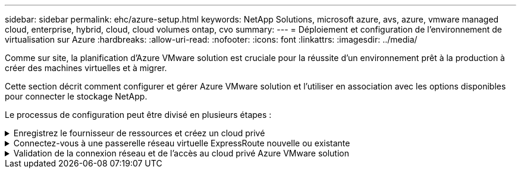 ---
sidebar: sidebar 
permalink: ehc/azure-setup.html 
keywords: NetApp Solutions, microsoft azure, avs, azure, vmware managed cloud, enterprise, hybrid, cloud, cloud volumes ontap, cvo 
summary:  
---
= Déploiement et configuration de l'environnement de virtualisation sur Azure
:hardbreaks:
:allow-uri-read: 
:nofooter: 
:icons: font
:linkattrs: 
:imagesdir: ../media/


[role="lead"]
Comme sur site, la planification d'Azure VMware solution est cruciale pour la réussite d'un environnement prêt à la production à créer des machines virtuelles et à migrer.

Cette section décrit comment configurer et gérer Azure VMware solution et l'utiliser en association avec les options disponibles pour connecter le stockage NetApp.

Le processus de configuration peut être divisé en plusieurs étapes :

.Enregistrez le fournisseur de ressources et créez un cloud privé
[%collapsible]
====
Pour utiliser Azure VMware solution, commencez par inscrire le fournisseur de ressources dans l'abonnement identifié :

. Connectez-vous au portail Azure.
. Dans le menu du portail Azure, sélectionnez tous les services.
. Dans la boîte de dialogue tous les services, entrez l'abonnement, puis sélectionnez abonnements.
. Pour afficher l'abonnement, sélectionnez-le dans la liste des abonnements.
. Sélectionnez Resource Providers et saisissez Microsoft.AVS dans la recherche.
. Si le fournisseur de ressources n'est pas enregistré, sélectionnez Enregistrer.
+
image:avs-register-create-pc-1.png["Figure montrant la boîte de dialogue entrée/sortie ou représentant le contenu écrit"]

+
image:avs-register-create-pc-2.png["Figure montrant la boîte de dialogue entrée/sortie ou représentant le contenu écrit"]

. Une fois le fournisseur de ressources enregistré, créez un cloud privé Azure VMware solution à l'aide du portail Azure.
. Connectez-vous au portail Azure.
. Sélectionnez Créer une nouvelle ressource.
. Dans la zone de texte Rechercher sur le Marketplace, entrez Azure VMware solution et sélectionnez-la dans les résultats.
. Sur la page solution Azure VMware, sélectionnez Create.
. Dans l'onglet Basics, entrez les valeurs dans les champs et sélectionnez Revue + Créer.


Remarques :

* Pour un démarrage rapide, rassemblez les informations requises pendant la phase de planification.
* Sélectionnez un groupe de ressources existant ou créez un nouveau groupe de ressources pour le cloud privé. Un groupe de ressources est un conteneur logique dans lequel les ressources Azure sont déployées et gérées.
* Assurez-vous que l'adresse CIDR est unique et qu'elle ne se superpose pas aux autres réseaux Azure Virtual Networks ou sur site. Le CIDR est le réseau de gestion de cloud privé utilisé pour les services de gestion de cluster, tels que vCenter Server et NSX-T Manager. NetApp recommande d'utiliser un espace d'adressage /22. Dans cet exemple, 10.21.0.0/22 est utilisé.


image:avs-register-create-pc-3.png["Figure montrant la boîte de dialogue entrée/sortie ou représentant le contenu écrit"]

Le processus de provisionnement prend entre 4 et 5 heures. Une fois le processus terminé, vérifiez que le déploiement a abouti en accédant au cloud privé à partir du portail Azure. L'état « réussi » s'affiche lorsque le déploiement est terminé.

Un cloud privé pour solution Azure VMware nécessite un réseau virtuel Azure. Étant donné que la solution Azure VMware ne prend pas en charge vCenter sur site, des étapes supplémentaires sont requises pour l'intégration avec un environnement existant sur site. Il est également nécessaire de configurer un circuit ExpressRoute et une passerelle réseau virtuelle. En attendant la fin du provisionnement du cluster, créez un nouveau réseau virtuel ou utilisez un réseau existant pour vous connecter à la solution Azure VMware.

image:avs-register-create-pc-4.png["Figure montrant la boîte de dialogue entrée/sortie ou représentant le contenu écrit"]

====
.Connectez-vous à une passerelle réseau virtuelle ExpressRoute nouvelle ou existante
[%collapsible]
====
Pour créer un nouveau réseau virtuel Azure (vNet), sélectionnez l'onglet Azure vNet Connect. Vous pouvez également en créer un manuellement à partir du portail Azure à l'aide de l'assistant de création de réseau virtuel :

. Accédez à Azure VMware solution cloud privé et à Access Connectivity sous l'option Manage.
. Sélectionnez Azure VNet Connect.
. Pour créer un nouveau vnet, sélectionnez l'option Créer nouveau.
+
Cette fonctionnalité permet de connecter un vnet au cloud privé Azure VMware solution. Il permet la communication entre les charges de travail sur ce réseau virtuel en créant automatiquement les composants nécessaires (par exemple, sauter le pas, les services partagés tels qu'Azure NetApp Files et Cloud Volume ONTAP) vers le cloud privé créé dans Azure VMware solution over ExpressRoute.

+
*Remarque :* l'espace d'adressage VNet ne doit pas se chevaucher avec le CIDR sur le Cloud privé.

+
image:azure-connect-gateway-1.png["Figure montrant la boîte de dialogue entrée/sortie ou représentant le contenu écrit"]

. Fournissez ou mettez à jour les informations relatives au nouveau VNet et sélectionnez OK.


image:azure-connect-gateway-2.png["Figure montrant la boîte de dialogue entrée/sortie ou représentant le contenu écrit"]

Le vnet avec la plage d'adresses et le sous-réseau de passerelle fournis est créé dans le groupe d'abonnement et de ressources désigné.


NOTE: Si vous créez un VNet manuellement, créez une passerelle réseau virtuelle avec le SKU approprié et ExpressRoute comme type de passerelle. Une fois le déploiement terminé, connectez la connexion ExpressRoute à la passerelle de réseau virtuel contenant le cloud privé Azure VMware solution à l'aide de la clé d'autorisation. Pour plus d'informations, voir link:https://docs.microsoft.com/en-us/azure/azure-vmware/tutorial-configure-networking#create-a-vnet-manually["Configurez le réseau pour votre cloud privé VMware dans Azure"].

====
.Validation de la connexion réseau et de l'accès au cloud privé Azure VMware solution
[%collapsible]
====
Azure VMware solution ne vous permet pas de gérer un cloud privé avec VMware vCenter sur site. Un hôte saut est alors nécessaire pour la connexion à l'instance Azure VMware solution vCenter. Créez un hôte de démarrage dans le groupe de ressources désigné et connectez-vous à Azure VMware solution vCenter. Cet hôte de saut doit être une machine virtuelle Windows sur le même réseau virtuel créé pour la connectivité et doit fournir un accès à vCenter et à NSX Manager.

image:azure-validate-network-1.png["Figure montrant la boîte de dialogue entrée/sortie ou représentant le contenu écrit"]

Une fois la machine virtuelle provisionnée, utilisez l'option Connect pour accéder à RDP.

image:azure-validate-network-2.png["Figure montrant la boîte de dialogue entrée/sortie ou représentant le contenu écrit"]

Connectez-vous à vCenter à partir de cette nouvelle machine virtuelle hôte de démarrage en utilisant l'utilisateur d'administration du cloud . Pour accéder aux identifiants, accédez au portail Azure et recherchez Identity (sous l'option Manage (gérer dans le cloud privé). Les URL et les informations d'identification de l'utilisateur pour le cloud privé vCenter et NSX-T Manager peuvent être copiés à partir d'ici.

image:azure-validate-network-3.png["Figure montrant la boîte de dialogue entrée/sortie ou représentant le contenu écrit"]

Dans la machine virtuelle Windows, ouvrez un navigateur et accédez à l'URL du client Web vCenter (`"https://10.21.0.2/"`) et utilisez le nom d'utilisateur admin comme *cloudadmin@vspher.loce-mail.com* et collez le mot de passe copié. De même, NSX-T Manager est également accessible à l'aide de l'URL du client Web (`"https://10.21.0.3/"`) et utilisez le nom d'utilisateur admin et collez le mot de passe copié pour créer de nouveaux segments ou modifier les passerelles de niveau existantes.


NOTE: Les URL des clients Web sont différentes pour chaque SDDC provisionné.

image:azure-validate-network-4.png["Figure montrant la boîte de dialogue entrée/sortie ou représentant le contenu écrit"]

image:azure-validate-network-5.png["Figure montrant la boîte de dialogue entrée/sortie ou représentant le contenu écrit"]

Le SDDC Azure VMware solution est désormais déployé et configuré. Tirez parti d'ExpressRoute Global Reach pour relier l'environnement sur site au cloud privé Azure VMware solution. Pour plus d'informations, voir link:https://docs.microsoft.com/en-us/azure/azure-vmware/tutorial-expressroute-global-reach-private-cloud["Concevez des environnements sur site vers la solution Azure VMware"].

====